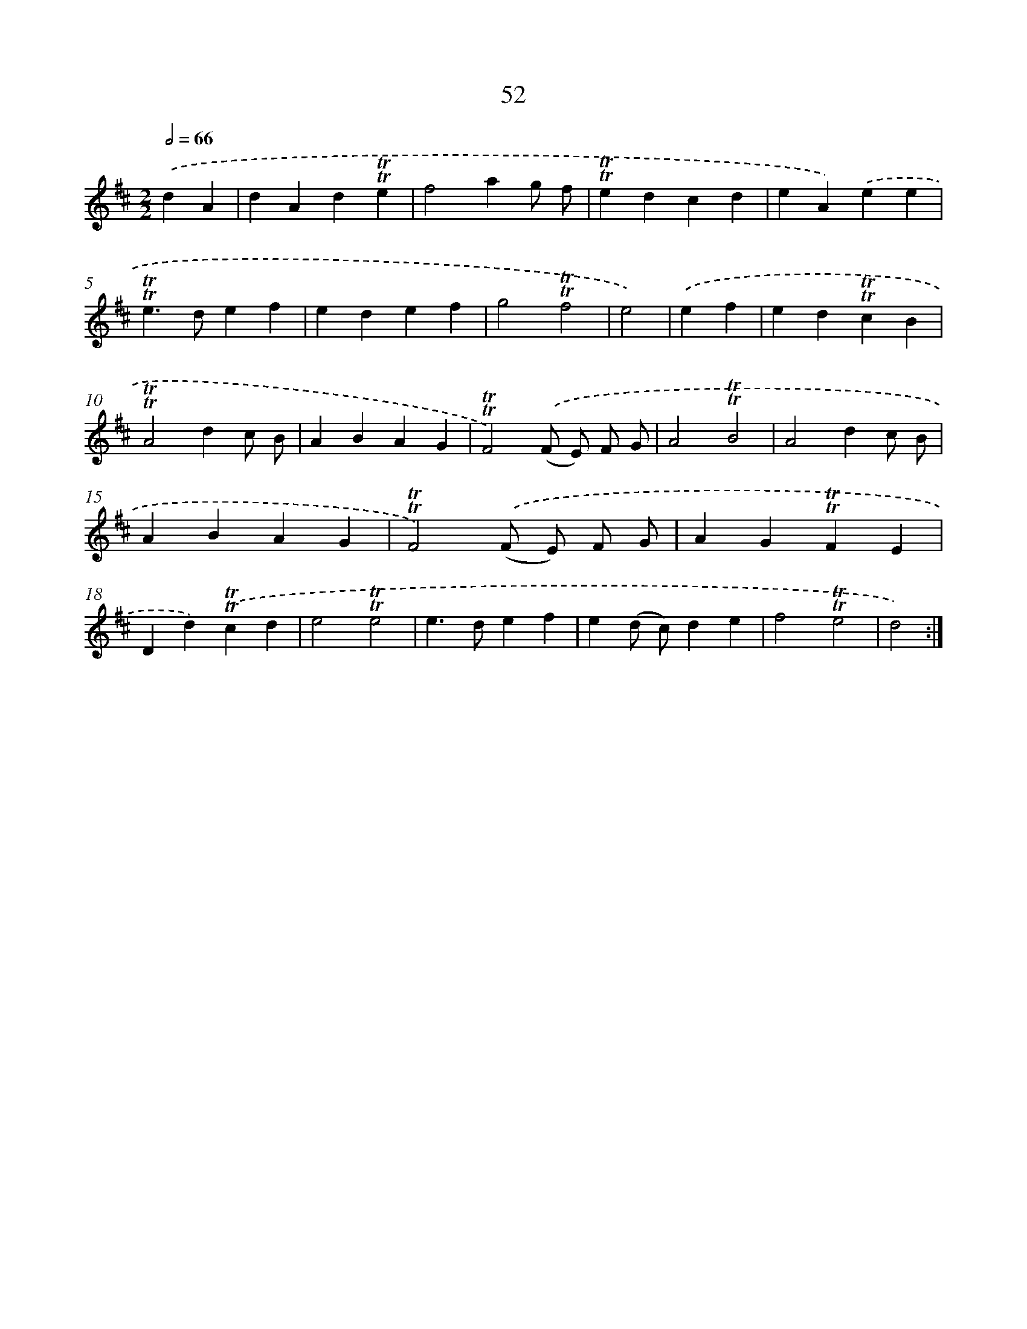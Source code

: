 X: 15567
T: 52
%%abc-version 2.0
%%abcx-abcm2ps-target-version 5.9.1 (29 Sep 2008)
%%abc-creator hum2abc beta
%%abcx-conversion-date 2018/11/01 14:37:55
%%humdrum-veritas 2250720019
%%humdrum-veritas-data 2424167292
%%continueall 1
%%barnumbers 0
L: 1/4
M: 2/2
Q: 1/2=66
K: D clef=treble
.('dA [I:setbarnb 1]|
dAd!trill!!trill!e |
f2ag/ f/ |
!trill!!trill!edcd |
eA).('ee |
!trill!!trill!e>def |
edef |
g2!trill!!trill!f2 |
e2) |
.('ef [I:setbarnb 9]|
ed!trill!!trill!cB |
!trill!!trill!A2dc/ B/ |
ABAG |
!trill!!trill!F2).('(F/ E/) F/ G/ |
A2!trill!!trill!B2 |
A2dc/ B/ |
ABAG |
!trill!!trill!F2).('(F/ E/) F/ G/ |
AG!trill!!trill!FE |
Dd).('!trill!!trill!cd |
e2!trill!!trill!e2 |
e>def |
e(d/ c/)de |
f2!trill!!trill!e2 |
d2) :|]
